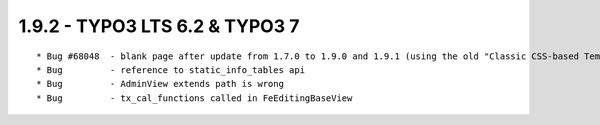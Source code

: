 1.9.2 - TYPO3 LTS 6.2 & TYPO3 7
--------------------------------

::

	* Bug #68048  - blank page after update from 1.7.0 to 1.9.0 and 1.9.1 (using the old "Classic CSS-based Template (cal)"
	* Bug         - reference to static_info_tables api
	* Bug         - AdminView extends path is wrong
	* Bug         - tx_cal_functions called in FeEditingBaseView

